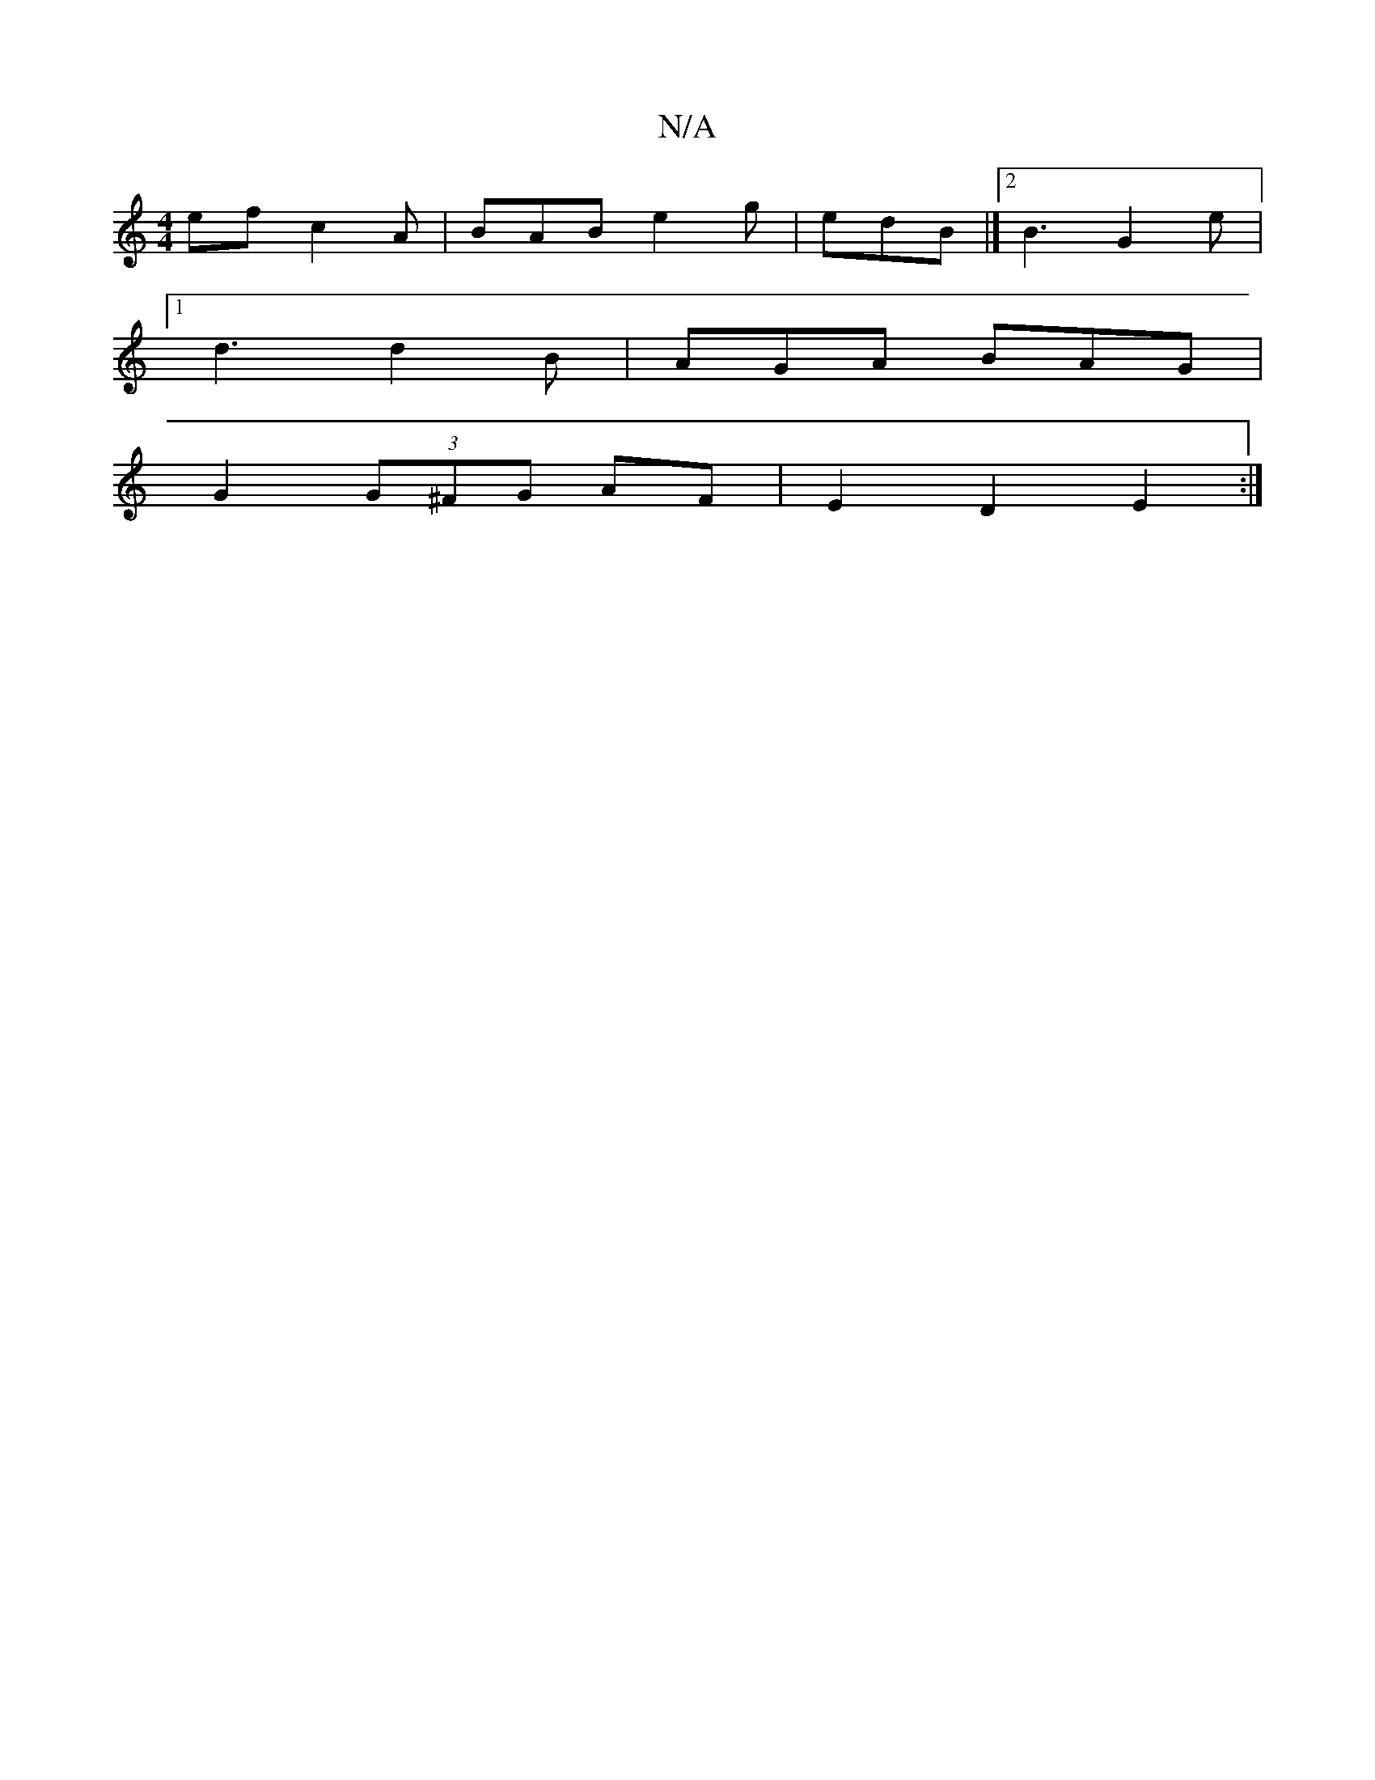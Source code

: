 X:1
T:N/A
M:4/4
R:N/A
K:Cmajor
ef c2A|BAB e2g|edB |]2 B3 G2 e|
[1 d3 d2B|AGA BAG|
G2(3G^FG AF | E2 D2 E2 :|

dgge- edBc |]

d2B2 G2 dB|AGBd gfed||
|:d2 fa fa2f2|afafdB D2G | FAd Acd | ABc d3 ||
|
e2e efe | dcB d2 e | c2 c dBB | ABA